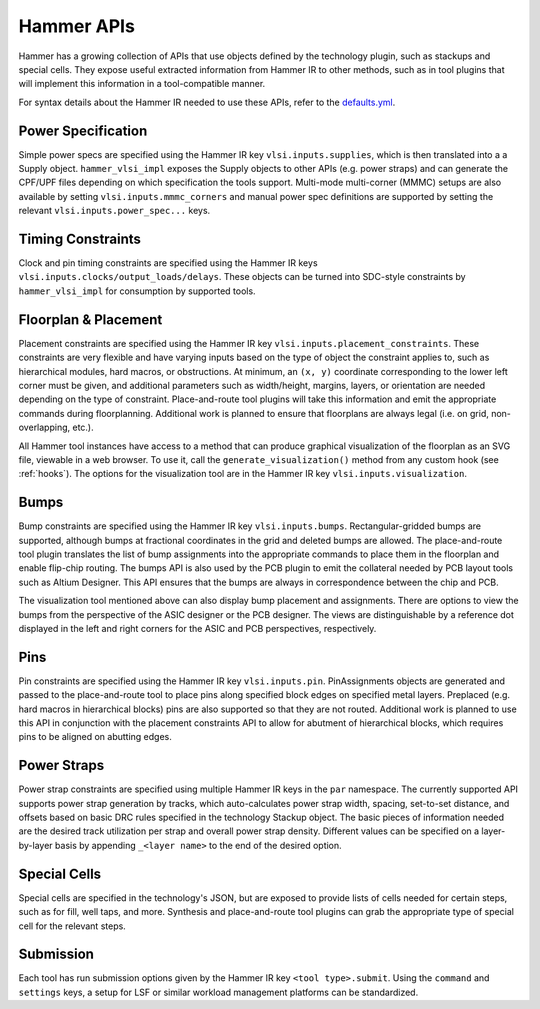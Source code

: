 .. _hammer-apis:

Hammer APIs
===========

Hammer has a growing collection of APIs that use objects defined by the technology plugin, such as stackups and special cells. They expose useful extracted information from Hammer IR to other methods, such as in tool plugins that will implement this information in a tool-compatible manner.

For syntax details about the Hammer IR needed to use these APIs, refer to the `defaults.yml <https://github.com/ucb-bar/hammer/blob/master/hammer/config/defaults.yml>`__.

Power Specification
-------------------
Simple power specs are specified using the Hammer IR key ``vlsi.inputs.supplies``, which is then translated into a a Supply object. ``hammer_vlsi_impl`` exposes the Supply objects to other APIs (e.g. power straps) and can generate the CPF/UPF files depending on which specification the tools support. Multi-mode multi-corner (MMMC) setups are also available by setting ``vlsi.inputs.mmmc_corners`` and manual power spec definitions are supported by setting the relevant ``vlsi.inputs.power_spec...`` keys.

Timing Constraints
------------------
Clock and pin timing constraints are specified using the Hammer IR keys ``vlsi.inputs.clocks/output_loads/delays``. These objects can be turned into SDC-style constraints by ``hammer_vlsi_impl`` for consumption by supported tools.

Floorplan & Placement
---------------------
Placement constraints are specified using the Hammer IR key ``vlsi.inputs.placement_constraints``. These constraints are very flexible and have varying inputs based on the type of object the constraint applies to, such as hierarchical modules, hard macros, or obstructions. At minimum, an ``(x, y)`` coordinate corresponding to the lower left corner must be given, and additional parameters such as width/height, margins, layers, or orientation are needed depending on the type of constraint. Place-and-route tool plugins will take this information and emit the appropriate commands during floorplanning. Additional work is planned to ensure that floorplans are always legal (i.e. on grid, non-overlapping, etc.).

All Hammer tool instances have access to a method that can produce graphical visualization of the floorplan as an SVG file, viewable in a web browser. To use it, call the ``generate_visualization()`` method from any custom hook (see :ref:`hooks`). The options for the visualization tool are in the Hammer IR key ``vlsi.inputs.visualization``.

Bumps
-----
Bump constraints are specified using the Hammer IR key ``vlsi.inputs.bumps``. Rectangular-gridded bumps are supported, although bumps at fractional coordinates in the grid and deleted bumps are allowed. The place-and-route tool plugin translates the list of bump assignments into the appropriate commands to place them in the floorplan and enable flip-chip routing. The bumps API is also used by the PCB plugin to emit the collateral needed by PCB layout tools such as Altium Designer. This API ensures that the bumps are always in correspondence between the chip and PCB.

The visualization tool mentioned above can also display bump placement and assignments. There are options to view the bumps from the perspective of the ASIC designer or the PCB designer. The views are distinguishable by a reference dot displayed in the left and right corners for the ASIC and PCB perspectives, respectively.

Pins
----
Pin constraints are specified using the Hammer IR key ``vlsi.inputs.pin``. PinAssignments objects are generated and passed to the place-and-route tool to place pins along specified block edges on specified metal layers. Preplaced (e.g. hard macros in hierarchical blocks) pins are also supported so that they are not routed. Additional work is planned to use this API in conjunction with the placement constraints API to allow for abutment of hierarchical blocks, which requires pins to be aligned on abutting edges.

Power Straps
------------
Power strap constraints are specified using multiple Hammer IR keys in the ``par`` namespace. The currently supported API supports power strap generation by tracks, which auto-calculates power strap width, spacing, set-to-set distance, and offsets based on basic DRC rules specified in the technology Stackup object. The basic pieces of information needed are the desired track utilization per strap and overall power strap density. Different values can be specified on a layer-by-layer basis by appending ``_<layer name>`` to the end of the desired option.

Special Cells
-------------
Special cells are specified in the technology's JSON, but are exposed to provide lists of cells needed for certain steps, such as for fill, well taps, and more. Synthesis and place-and-route tool plugins can grab the appropriate type of special cell for the relevant steps.

Submission
----------
Each tool has run submission options given by the Hammer IR key ``<tool type>.submit``. Using the ``command`` and ``settings`` keys, a setup for LSF or similar workload management platforms can be standardized.
